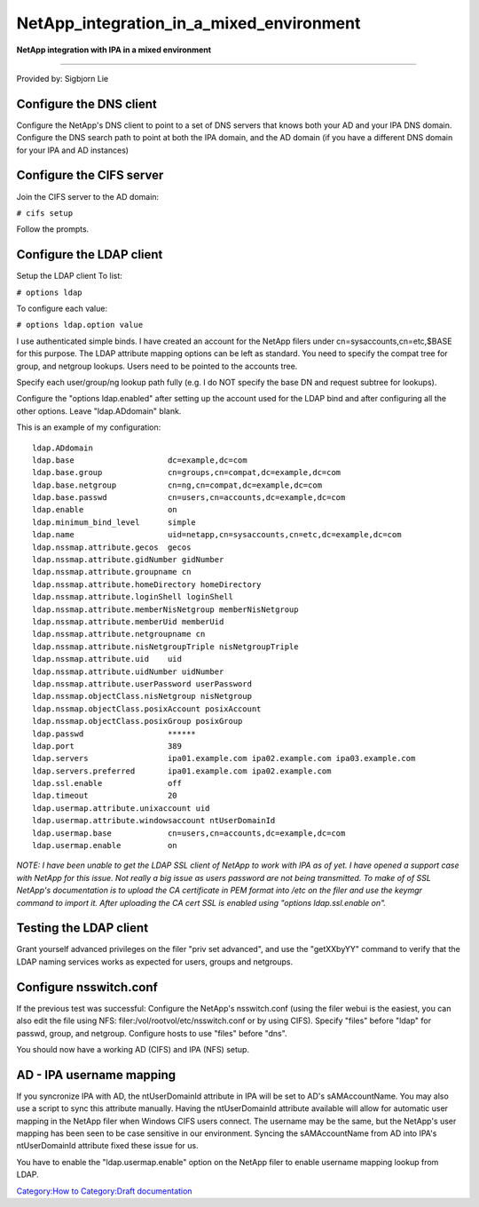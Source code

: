 NetApp_integration_in_a_mixed_environment
=========================================

**NetApp integration with IPA in a mixed environment**

--------------

Provided by: Sigbjorn Lie



Configure the DNS client
------------------------

Configure the NetApp's DNS client to point to a set of DNS servers that
knows both your AD and your IPA DNS domain. Configure the DNS search
path to point at both the IPA domain, and the AD domain (if you have a
different DNS domain for your IPA and AD instances)



Configure the CIFS server
-------------------------

Join the CIFS server to the AD domain:

``# cifs setup``

Follow the prompts.



Configure the LDAP client
-------------------------

Setup the LDAP client To list:

``# options ldap``

To configure each value:

``# options ldap.option value``

I use authenticated simple binds. I have created an account for the
NetApp filers under cn=sysaccounts,cn=etc,$BASE for this purpose. The
LDAP attribute mapping options can be left as standard. You need to
specify the compat tree for group, and netgroup lookups. Users need to
be pointed to the accounts tree.

Specify each user/group/ng lookup path fully (e.g. I do NOT specify the
base DN and request subtree for lookups).

Configure the "options ldap.enabled" after setting up the account used
for the LDAP bind and after configuring all the other options. Leave
"ldap.ADdomain" blank.

This is an example of my configuration:

::

   ldap.ADdomain                           
   ldap.base                    dc=example,dc=com 
   ldap.base.group              cn=groups,cn=compat,dc=example,dc=com 
   ldap.base.netgroup           cn=ng,cn=compat,dc=example,dc=com 
   ldap.base.passwd             cn=users,cn=accounts,dc=example,dc=com 
   ldap.enable                  on         
   ldap.minimum_bind_level      simple     
   ldap.name                    uid=netapp,cn=sysaccounts,cn=etc,dc=example,dc=com 
   ldap.nssmap.attribute.gecos  gecos      
   ldap.nssmap.attribute.gidNumber gidNumber  
   ldap.nssmap.attribute.groupname cn         
   ldap.nssmap.attribute.homeDirectory homeDirectory 
   ldap.nssmap.attribute.loginShell loginShell 
   ldap.nssmap.attribute.memberNisNetgroup memberNisNetgroup 
   ldap.nssmap.attribute.memberUid memberUid  
   ldap.nssmap.attribute.netgroupname cn         
   ldap.nssmap.attribute.nisNetgroupTriple nisNetgroupTriple 
   ldap.nssmap.attribute.uid    uid        
   ldap.nssmap.attribute.uidNumber uidNumber  
   ldap.nssmap.attribute.userPassword userPassword 
   ldap.nssmap.objectClass.nisNetgroup nisNetgroup 
   ldap.nssmap.objectClass.posixAccount posixAccount 
   ldap.nssmap.objectClass.posixGroup posixGroup 
   ldap.passwd                  ******     
   ldap.port                    389        
   ldap.servers                 ipa01.example.com ipa02.example.com ipa03.example.com 
   ldap.servers.preferred       ipa01.example.com ipa02.example.com 
   ldap.ssl.enable              off        
   ldap.timeout                 20         
   ldap.usermap.attribute.unixaccount uid        
   ldap.usermap.attribute.windowsaccount ntUserDomainId 
   ldap.usermap.base            cn=users,cn=accounts,dc=example,dc=com 
   ldap.usermap.enable          on     

*NOTE: I have been unable to get the LDAP SSL client of NetApp to work
with IPA as of yet. I have opened a support case with NetApp for this
issue. Not really a big issue as users password are not being
transmitted. To make of of SSL NetApp's documentation is to upload the
CA certificate in PEM format into /etc on the filer and use the keymgr
command to import it. After uploading the CA cert SSL is enabled using
"options ldap.ssl.enable on".*



Testing the LDAP client
-----------------------

Grant yourself advanced privileges on the filer "priv set advanced", and
use the "getXXbyYY" command to verify that the LDAP naming services
works as expected for users, groups and netgroups.



Configure nsswitch.conf
-----------------------

If the previous test was successful: Configure the NetApp's
nsswitch.conf (using the filer webui is the easiest, you can also edit
the file using NFS: filer:/vol/rootvol/etc/nsswitch.conf or by using
CIFS). Specify "files" before "ldap" for passwd, group, and netgroup.
Configure hosts to use "files" before "dns".

You should now have a working AD (CIFS) and IPA (NFS) setup.



AD - IPA username mapping
-------------------------

If you syncronize IPA with AD, the ntUserDomainId attribute in IPA will
be set to AD's sAMAccountName. You may also use a script to sync this
attribute manually. Having the ntUserDomainId attribute available will
allow for automatic user mapping in the NetApp filer when Windows CIFS
users connect. The username may be the same, but the NetApp's user
mapping has been seen to be case sensitive in our environment. Syncing
the sAMAccountName from AD into IPA's ntUserDomainId attribute fixed
these issue for us.

You have to enable the "ldap.usermap.enable" option on the NetApp filer
to enable username mapping lookup from LDAP.

`Category:How to <Category:How_to>`__ `Category:Draft
documentation <Category:Draft_documentation>`__